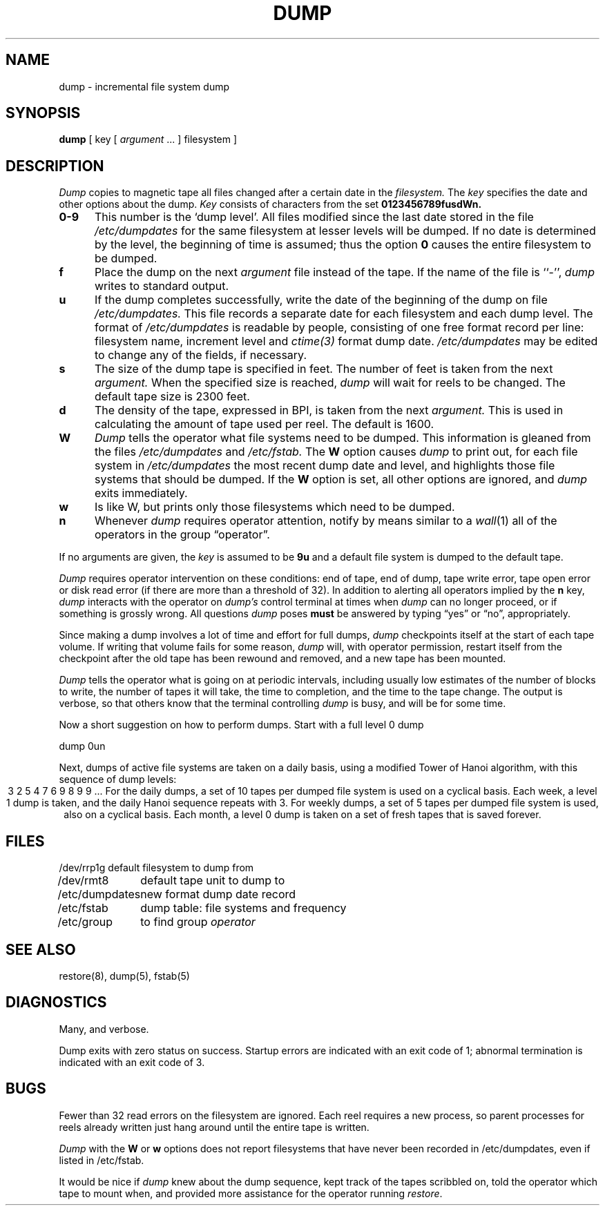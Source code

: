 .\" Copyright (c) 1980 Regents of the University of California.
.\" All rights reserved.  The Berkeley software License Agreement
.\" specifies the terms and conditions for redistribution.
.\"
.\"	@(#)dump.8	6.4 (Berkeley) %G%
.\"
.TH DUMP 8 ""
.UC 4
.SH NAME
dump \- incremental file system dump
.SH SYNOPSIS
.B dump
[ key [
.I argument
\&... ] filesystem ]
.SH DESCRIPTION
.I Dump
copies to magnetic tape all files
changed after a certain date
in the
.I filesystem.
The
.I key
specifies the date and other options about the dump.
.I Key
consists of characters from
the set
.B 0123456789fusdWn.
.TP 5
.B  0\-9
This number is the `dump level'.
All files modified since the last date stored
in the file
.I /etc/dumpdates
for the same filesystem at lesser levels
will be dumped.
If no date is determined by the level,
the beginning of time is assumed;
thus the option
.B 0
causes the entire filesystem to be dumped.
.TP 5
.B f
Place the dump on the next 
.I argument 
file
instead of the tape.
If the name of the file is ``\-'',
.I dump 
writes to standard output.
.TP 5
.B u
If the dump completes successfully,
write the date of the beginning of the dump on
file
.I /etc/dumpdates.
This file records a separate date for
each filesystem and each dump level.
The format of
.I /etc/dumpdates
is readable by people, consisting of one
free format record per line:
filesystem name, increment level
and
.I ctime(3)
format dump date.  
.I /etc/dumpdates
may be edited to change any of the fields,
if necessary.
.TP 5
.B s
The size of the dump tape is specified in feet.
The number of feet is taken from the next
.I argument.
When the specified size is reached,
.I dump
will wait for reels to be changed.
The default tape size is 2300 feet.
.TP 5
.B d
The density of the tape, expressed in BPI,
is taken from the next
.I argument.
This is used in calculating the amount of tape
used per reel. The default is 1600.
.TP 5
.B W
.I Dump
tells the operator what file systems need to be dumped.
This information is gleaned from the files
.I /etc/dumpdates
and
.I /etc/fstab.
The
.B W
option causes
.I dump
to print out, for each file system in
.I /etc/dumpdates
the most recent dump date and level,
and highlights those file systems that should be dumped.
If the 
.B W
option is set, all other options are ignored, and
.I dump
exits immediately.
.TP 5
.B w
Is like W, but prints only those filesystems which need to be dumped.
.TP 5
.B n
Whenever
.I dump
requires operator attention,
notify by means similar to a
.IR wall (1)
all of the operators in the group \*(lqoperator\*(rq.
.PP
If no arguments are given,
the
.I key
is assumed to be
.B 9u
and a default file system is dumped
to the default tape.
.PP
.I Dump
requires operator intervention on these conditions:
end of tape,
end of dump,
tape write error,
tape open error or
disk read error (if there are more than a threshold of 32).
In addition to alerting all operators implied by the
.B n
key,
.I dump
interacts with the operator on 
.I dump's
control terminal at times when
.I dump
can no longer proceed,
or if something is grossly wrong.
All questions
.I dump
poses
.B must
be answered by typing \*(lqyes\*(rq or \*(lqno\*(rq,
appropriately.
.PP
Since making a dump involves a lot of time and effort for full dumps,
.I dump
checkpoints itself at the start of each tape volume.
If writing that volume fails for some reason,
.I dump
will,
with operator permission,
restart itself from the checkpoint
after the old tape has been rewound and removed,
and a new tape has been mounted.
.PP
.I Dump
tells the operator what is going on at periodic intervals,
including usually low estimates of the number of blocks to write,
the number of tapes it will take, the time to completion, and
the time to the tape change.
The output is verbose,
so that others know that the terminal
controlling
.I dump
is busy,
and will be for some time.
.PP
Now a short suggestion on how to
perform dumps.
Start with a full level 0 dump
.PP
	dump 0un
.PP
Next, dumps of active file 
systems are taken on a daily basis,
using a modified Tower of Hanoi algorithm,
with this sequence of dump levels:
.ce 1
3 2 5 4 7 6 9 8 9 9 ...
For the daily dumps, a set of 10 tapes per dumped file system
is used on a cyclical basis.
Each week, a level 1 dump is taken, and
the daily Hanoi sequence repeats with 3.
For weekly dumps, a set of 5 tapes per dumped file system is
used, also on a cyclical basis.
Each month, a level 0 dump is taken
on a set of fresh tapes that is saved forever.
.SH FILES
.nf
.ta \w'/etc/dumpdates\ \ 'u
/dev/rrp1g	default filesystem to dump from
/dev/rmt8	default tape unit to dump to
/etc/dumpdates	new format dump date record 
/etc/fstab	dump table: file systems and frequency
/etc/group	to find group \fIoperator\fP
.fi
.DT
.br
.SH "SEE ALSO"
restore(8),
dump(5),
fstab(5)
.SH DIAGNOSTICS
Many, and verbose.
.PP
Dump exits with zero status on success.
Startup errors are indicated with an exit code of 1;
abnormal termination is indicated with an exit code of 3.
.SH BUGS
.PP
Fewer than 32 read errors on the filesystem are ignored.
Each reel requires a new process, so parent processes for
reels already written just hang around until the entire tape
is written.
.PP
.I Dump
with the
.B W
or
.B w
options does not report filesystems that have never been recorded
in /etc/dumpdates, even if listed in /etc/fstab.
.PP
It would be nice if
.I dump
knew about the dump sequence,
kept track of the tapes scribbled on,
told the operator which tape to mount when,
and provided more assistance
for the operator running
.IR restore .

